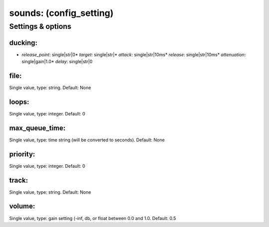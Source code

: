 sounds: (config_setting)
========================
.. todo::
   Add description.


Settings & options
------------------

ducking:
~~~~~~~~

* *release_point*: single|str|0* *target*: single|str|* *attack*: single|str|10ms* *release*: single|str|10ms* *attenuation*: single|gain|1.0* *delay*: single|str|0
.. todo::
   Add description.


file:
~~~~~
Single value, type: string. Default: None

.. todo::
   Add description.


loops:
~~~~~~
Single value, type: integer. Default: 0

.. todo::
   Add description.


max_queue_time:
~~~~~~~~~~~~~~~
Single value, type: time string (will be converted to seconds). Default: None

.. todo::
   Add description.


priority:
~~~~~~~~~
Single value, type: integer. Default: 0

.. todo::
   Add description.


track:
~~~~~~
Single value, type: string. Default: None

.. todo::
   Add description.


volume:
~~~~~~~
Single value, type: gain setting (-inf, db, or float between 0.0 and 1.0. Default: 0.5

.. todo::
   Add description.

